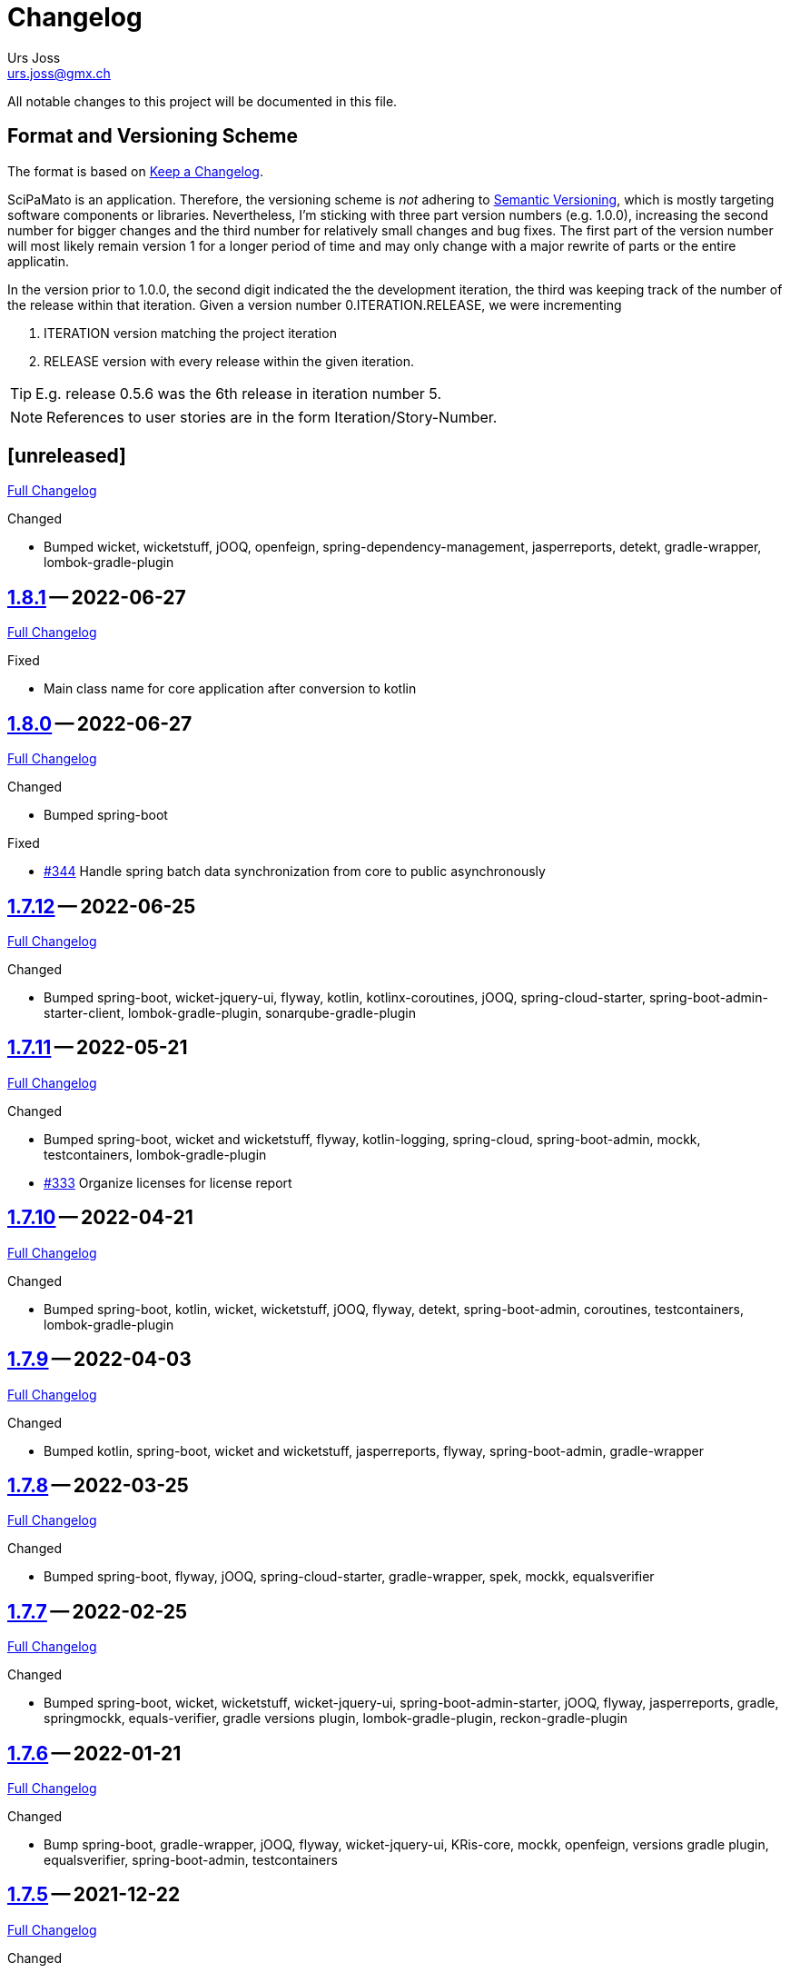 // suppress inspection "SpellCheckingInspection" for whole file

= Changelog
Urs Joss <urs.joss@gmx.ch>
:icons: font
ifdef::env-github[]
:tip-caption: :bulb:
:note-caption: :information_source:
:important-caption: :heavy_exclamation_mark:
:caution-caption: :fire:
:warning-caption: :warning:
endif::[]
// Refs:
:url-repo: https://github.com/ursjoss/scipamato/
:url-issues: {url-repo}issues/
:url-tree: {url-repo}tree/
:url-cl: {url-repo}compare/


All notable changes to this project will be documented in this file.

== Format and Versioning Scheme

The format is based on https://keepachangelog.com/en/1.0.0/[Keep a Changelog].

SciPaMato is an application. Therefore, the versioning scheme is _not_ adhering
to https://semver.org/spec/v2.0.0.html[Semantic Versioning], which is mostly
targeting software components or libraries. Nevertheless, I'm sticking with
three part version numbers (e.g. 1.0.0), increasing the second number for
bigger changes and the third number for relatively small changes and bug fixes.
The first part of the version number will most likely remain version 1 for a
longer period of time and may only change with a major rewrite of parts or the
entire applicatin.

In the version prior to 1.0.0, the second digit indicated the the development
iteration, the third was keeping track of the number of the release within that
iteration. Given a version number 0.ITERATION.RELEASE, we were incrementing

. ITERATION version matching the project iteration
. RELEASE version with every release within the given iteration.

TIP: E.g. release 0.5.6 was the 6th release in iteration number 5.

NOTE: References to user stories are in the form Iteration/Story-Number.

////

[[v0.0.0]]
== [0.0.0] -- 2018-00-00

{url-cl}<prev>$$...$$main[Full Changelog]

.Added

.Changed

.Deprecated

.Removed

.Fixed

.Security

////


[[unreleased]]
== [unreleased]

{url-cl}1.8.1$$...$$main[Full Changelog]

.Added

.Changed
- Bumped wicket, wicketstuff, jOOQ, openfeign, spring-dependency-management, jasperreports,
  detekt,
  gradle-wrapper, lombok-gradle-plugin

////
.Deprecated

.Removed

.Fixed

.Security

////

[[v1.8.1]]
== {url-tree}1.8.1[1.8.1] -- 2022-06-27

{url-cl}1.8.0$$...$$1.8.1[Full Changelog]

.Fixed
- Main class name for core application after conversion to kotlin



[[v1.8.0]]
== {url-tree}1.8.0[1.8.0] -- 2022-06-27

{url-cl}1.7.12$$...$$1.8.0[Full Changelog]

.Changed
- Bumped spring-boot

.Fixed
- {url-issues}344[#344] Handle spring batch data synchronization from core to public asynchronously


[[v1.7.12]]
== {url-tree}1.7.12[1.7.12] -- 2022-06-25

{url-cl}1.7.11$$...$$1.7.12[Full Changelog]

.Changed
- Bumped spring-boot, wicket-jquery-ui, flyway, kotlin, kotlinx-coroutines, jOOQ,
  spring-cloud-starter,
  spring-boot-admin-starter-client,
  lombok-gradle-plugin, sonarqube-gradle-plugin


[[v1.7.11]]
== {url-tree}1.7.11[1.7.11] -- 2022-05-21

{url-cl}1.7.10$$...$$1.7.11[Full Changelog]

.Changed
- Bumped spring-boot, wicket and wicketstuff, flyway, kotlin-logging,
  spring-cloud, spring-boot-admin,
  mockk, testcontainers,
  lombok-gradle-plugin
- {url-issues}333[#333] Organize licenses for license report


[[v1.7.10]]
== {url-tree}1.7.10[1.7.10] -- 2022-04-21

{url-cl}1.7.9$$...$$1.7.10[Full Changelog]

.Changed
- Bumped spring-boot, kotlin, wicket, wicketstuff, jOOQ, flyway, detekt, spring-boot-admin, coroutines, testcontainers,
  lombok-gradle-plugin

[[v1.7.9]]
== {url-tree}1.7.9[1.7.9] -- 2022-04-03

{url-cl}1.7.8$$...$$1.7.9[Full Changelog]


.Changed
- Bumped kotlin, spring-boot, wicket and wicketstuff, jasperreports, flyway, spring-boot-admin,
  gradle-wrapper



[[v1.7.8]]
== {url-tree}1.7.8[1.7.8] -- 2022-03-25

{url-cl}1.7.7$$...$$1.7.8[Full Changelog]

.Changed
- Bumped spring-boot, flyway, jOOQ, spring-cloud-starter, gradle-wrapper, spek, mockk, equalsverifier


[[v1.7.7]]
== {url-tree}1.7.7[1.7.7] -- 2022-02-25

{url-cl}1.7.6$$...$$1.7.7[Full Changelog]

.Changed
- Bumped spring-boot, wicket, wicketstuff, wicket-jquery-ui, spring-boot-admin-starter, jOOQ, flyway, jasperreports, gradle,
  springmockk, equals-verifier,
  gradle versions plugin, lombok-gradle-plugin, reckon-gradle-plugin


[[v1.7.6]]
== {url-tree}1.7.6[1.7.6] -- 2022-01-21

{url-cl}1.7.5$$...$$1.7.6[Full Changelog]

.Changed
- Bump spring-boot, gradle-wrapper, jOOQ, flyway, wicket-jquery-ui, KRis-core, mockk, openfeign, versions gradle plugin,
  equalsverifier, spring-boot-admin, testcontainers


[[v1.7.5]]
== {url-tree}1.7.5[1.7.5] -- 2021-12-22

{url-cl}1.7.4$$...$$1.7.5[Full Changelog]

.Changed
- Bump spring-boot, wicket-spring-boot-starter, flyway


[[v1.7.4]]
== {url-tree}1.7.4[1.7.4] -- 2021-12-20

{url-cl}1.7.3$$...$$1.7.4[Full Changelog]

.Security
- [CVE-2021-42550] Bump logback from 1.2.7 to 1.2.9


[[v1.7.3]]
== {url-tree}1.7.3[1.7.3] -- 2021-12-19

{url-cl}1.7.2$$...$$1.7.3[Full Changelog]

.Added
- Bumped wicket-spring-boot-starter, springmockk, spring-boot-admin, kotlin-loggin

.Security
- [CVE-2021-45105] Bump log4j from 2.16.0 to 2.17.0


[[v1.7.2]]
== {url-tree}1.7.2[1.7.2] -- 2021-12-15

{url-cl}1.7.1$$...$$1.7.2[Full Changelog]

.Changed
- Bumped flyway, equalsverifier, gradle

.Security
- [CVE-2021-44228] (Log4Shell): Bump log4j from 2.15.0 to 2.16.0


[[v1.7.1]]
== {url-tree}1.7.1[1.7.1] -- 2021-12-14

{url-cl}1.7.0$$...$$1.7.1[Full Changelog]


.Changed
- Bumped kotlin, kotlin-loggin, flyway, wicketstuff

.Security
- [CVE 2021-44228] (Log4Shell): Even though SciPaMaTo uses logback for logging, we now use log4j-2.15.0 for the api and log4j-to-slf4j to be on the safe side.


[[v1.7.0]]
== {url-tree}1.7.0[1.7.0] -- 2021-12-07

{url-cl}1.6.9$$...$$1.7.0[Full Changelog]

.Changed
- Bumped spring-boot, spring-cloud, spring-cloud-starter, jOOQ, flyway, wicket,
  gradle, detekt, junit-jupiter, kotlin-logging, equalsverifier, reckon

.Removed
- dependency on jackson-module-kotlin, a few explicit jaxb-dependencies


[[v1.6.9]]
== {url-tree}1.6.9[1.6.9] -- 2021-11-18

{url-cl}1.6.8$$...$$1.6.9[Full Changelog]

.Added
- {url-issues}306[#306] Population Filter & Search

.Changed
- Bumped spring-boot, kotlin, flyway, mockk


[[v1.6.8]]
== {url-tree}1.6.8[1.6.8] -- 2021-11-14

{url-cl}1.6.7$$...$$1.6.8[Full Changelog]

.Added
- {url-issues}292[#292] Add option to exclude codes from a complex search

.Changed
- Bumped gradle, spring-boot-admin, wicket, wicketstuff, flyway, jasperreports,
  lombok-gradle-plugin, jackson-module-kotlin


[[v1.6.7]]
== {url-tree}1.6.7[1.6.7] -- 2021-10-26

{url-cl}1.6.6$$...$$1.6.7[Full Changelog]

.Changed
- Bumped spring-boot, jackons-module-kotlin, wicket-jquery-ui, spring-boot-starter-admin,
  flyway, openfeign, jasperrports,
  testcontainers, equalsverifier

.Fixed
- {url-issues}300[#300] Fix synchronization corner case with Newsletters with Papers without code


[[v1.6.6]]
== {url-tree}1.6.6[1.6.6] -- 2021-09-23

{url-cl}1.6.5$$...$$1.6.6[Full Changelog]

.Changed
- Bumped spring-boot


[[v1.6.5]]
== {url-tree}1.6.5[1.6.5] -- 2021-09-23

{url-cl}1.6.4$$...$$1.6.5[Full Changelog]

.Changed
- Bumped kotlin, spring-boot-admin, kotlin-logging, detekt, wicket, wicketstuff, flyway, jOOQ,
  junit-jupiter,
  lombok-gradle-plugin

.Fixed
- {url-issues}294[#294] Searching by Newsletter Issue and other fields don't provide all search options


[[v1.6.4]]
== {url-tree}1.6.4[1.6.4] -- 2021-08-22

{url-cl}1.6.3$$...$$1.6.4[Full Changelog]

.Changed
- Bumped kotlin, spring-boot, gradle, flyway, kluent, kotlin-logging, jaxb-core and impl
  spring-boot-admin, openfeign, detekt, equalsverifier, spek, testcontainers, lombok-gradle-plugin


[[v1.6.3]]
== {url-tree}1.6.3[1.6.3] -- 2021-07-10

{url-cl}1.6.2$$...$$1.6.3[Full Changelog]

.Changed
- Bumped wicket, wicketstuff, jackson-kotlin, flyway, equalsverifier

.Fixed
- Fixed typo in Code 1S in German


[[v1.6.2]]
== {url-tree}1.6.2[1.6.2] -- 2021-07-04

{url-cl}1.6.1$$...$$1.6.2[Full Changelog]

.Changed
- Bump spring-boot, kotlin, kluent, mockk, spring-boot-admin, jOOQ, gradle,
  wicket-jquery-ui, flyway


[[v1.6.1]]
== {url-tree}1.6.1[1.6.1] -- 2021-06-19

{url-cl}1.6.0$$...$$1.6.1[Full Changelog]

.Changed
- Bumped spring-boot, flyway, gradle-versions-plugin, jaxb-gradle-plugin, kotlin-logging
  spring-cloud, spring-cloud-starter, gradle-wrapper, kluent, sonarqube-gradle-plugin


[[v1.6.0]]
== {url-tree}1.6.0[1.6.0] -- 2021-05-26

{url-cl}1.5.12$$...$$1.6.0[Full Changelog]

.Changed
- Bump spring-boot, gradle-wrapper, kotlin, gradle-testsets-plugin, license-gradle-plugin, jaxbCore, openfeign
  jOOQ, flyway, jasperreports, junit, detekt, equalsverifier


[[v1.5.12]]
== {url-tree}1.5.12[1.5.12] -- 2021-05-01

{url-cl}1.5.11$$...$$1.5.12[Full Changelog]

.Changed
- Bump flyway, jaxb-impl, SonarQube gradle plugin
- Converted core-sync to kotlin

.Fixed
- Regression from #270 with puplicationYear being populated multiple times


[[v1.5.11]]
== {url-tree}1.5.11[1.5.11] -- 2021-04-26

{url-cl}1.5.10$$...$$1.5.11[Full Changelog]

.Fixed
- Fixed regression in 1.5.10 with optimized layout


[[v1.5.10]]
== {url-tree}1.5.10[1.5.10] -- 2021-04-25

{url-cl}1.5.9$$...$$1.5.10[Full Changelog]

.Changed
- Bumped spring-boot, wicket, wicketstuff, wicket-jqury-ui, wicket-bootstrap, flyway, jaxb-gradle-plugin
  lombok-gradle-plugin, jackson-kotlin, spring-boot-admin-starter, testcontainers, equalsverifier, jOOQ

.Fixed
- Optimized Layout for very small screens


[[v1.5.9]]
== {url-tree}1.5.9[1.5.9] -- 2021-03-30

{url-cl}1.5.8$$...$$1.5.9[Full Changelog]

.Added
- {url-issues}265[#265] Enable complex search to filter for papers with or without attachments or by attachment name

.Changed
- Bumped spring-boot, kotlin, flyway, detekt, jackson-kotlin, gradle versions-plugin, kotlin-logging, mockk,
  spring-cloud-starter, openfeign, KRis


[[v1.5.8]]
== {url-tree}1.5.8[1.5.8] -- 2021-03-03

{url-cl}1.5.7$$...$$1.5.8[Full Changelog]

.Changed
- Bumped spring-boot, kotlin, jOOQ, flyway, equalsverifier, kris, junit, mockk, gradle-wrapper
  wicket-jquery-ui, spring-boot-admin, testcontainers, font-awesome

.Fixed
- {url-issues}262[#262] Restore ability to delete searches (Restore Confirmation behavior)


[[v1.5.7]]
== {url-tree}1.5.7[1.5.7] -- 2021-01-27

{url-cl}1.5.6$$...$$1.5.7[Full Changelog]


.Added
- {url-issues}253[#253] Review CSV Export - Followup


[[v1.5.6]]
== {url-tree}1.5.6[1.5.6] -- 2021-01-27

{url-cl}1.5.5$$...$$1.5.6[Full Changelog]

.Added
- {url-issues}250[#250] Review CSV Export

.Changed
- Bumped spring-boot, spring-cloud-starter, spring-cloud-openfeign, jOOQ
  spek, testcontainers, kotlin-logging, detekt, flyway, wicket-jquery-ui,
  mockk, kluent, springmockk, gradle-wrapper, jackson-kotlin,
  spring-dependency-management, equalsverifier, sonarqube-plugin


[[v1.5.5]]
== {url-tree}1.5.5[1.5.5] -- 2020-12-10

{url-cl}1.5.4$$...$$1.5.5[Full Changelog]

.Changed
- Bumped kotlin, spring-cloud, spring-cloud-starter, flyway

.Fixed
- {url-issues}247[#247] Fix captions in Paper Summary PDF


[[v1.5.4]]
== {url-tree}1.5.4[1.5.4] -- 2020-12-01

{url-cl}1.5.3$$...$$1.5.4[Full Changelog]

.Changed
- Bumped spring-boot, kotlin, spring-cloud, spring-cloud-starter, jooq, flyway,
  wicket, wicketstuff, wicket-bootstrap, kwik, jaxb, jackson-kotlin,
  gradle, spek, kluent, spring-mockk, spring-boot-admin, jaxb-gradle-plugin, mockk

.Fixed
- {url-issues}242[#242] Only allow uploading attachments once paper is saved
- {url-issues}244[#244] Fix searching papers by pmId


[[v1.5.3]]
== {url-tree}1.5.3[1.5.3] -- 2020-11-08

{url-cl}1.5.2$$...$$1.5.3[Full Changelog]

.Added
- {url-issues}236[#236] Prepopulate field 'result exposure range' with value 'µg/m3' for new papers

.Changed
- Follow up of {url-issues}215[#215]: Enlarge PMID field, make DOI smaller on smaller screens
- {url-issues}238[#238] SciPaMaTo-Public: Hide 'Back' button from paper detail page when opend from result panel


[[v1.5.2]]
== {url-tree}1.5.2[1.5.2] -- 2020-11-07

{url-cl}1.5.1$$...$$1.5.2[Full Changelog]

.Changed
- Bumped jasperreports, KRis, jOOQ, javax.el, testcontainers

.Fixed
- {url-issues}232[#232] Fix regression: Persisting papers with codes broken


[[v1.5.1]]
== {url-tree}1.5.1[1.5.1] -- 2020-10-31

{url-cl}1.5.0$$...$$1.5.1[Full Changelog]

.Changed
- Bumped spring-boot, wicket, wicket-bootstrap, wicket-jquery-ui, jOOQ, detekt, mockk, kluent,
  kwik, kris, jasperreports, font-awesome, flyway, gradle, equalsverifier, lombok-gradle-plugin
- Kotlin Conversion of common-pesistence-api, common-persistence-jooq, common-wicket, public-*

.Fixed
- {url-issues}114[#114] Reactivate integration-tests for SciPaMaTo public-web


[[v1.5.0]]
== {url-tree}1.5.0[1.5.0] -- 2020-10-20

{url-cl}1.4.9$$...$$1.5.0[Full Changelog]

.Changed
- Bumped gradle, kotlin, kwik, equalsverifier, detekt, spek, junit,
  spring-cloud-starter, spring-cloud-openfeign, kotlin-logging,
  lombok-plugin, reckon gradle plugin
- Renamed tab label in PaperEntryPage to align with field order
- {url-issues}198[#198] Migrate to Wicket 9.0
- {url-issues}215[#215] Improve Layout of various pages for small/medium screens


[[v1.4.10]]
== {url-tree}1.4.10[1.4.10] -- 2020-08-14

{url-cl}1.4.9$$...$$1.4.10[Full Changelog]

.Changed
- Bumped spring-boot, gradle-wrapper, kwik, springmockk, detekt, spring-boot-admin
  spring-dependency-management plugin, lombok gradle plugin
- Moved ID column in Result panel table to the end
- Added some more logs for repo methods changing data


[[v1.4.9]]
== {url-tree}1.4.9[1.4.9] -- 2020-08-05

{url-cl}1.4.8$$...$$1.4.9[Full Changelog]

.Changed
- {url-issues}202[#202] Auto-correct ahead-of-print articles from PubMed - case-insensitivity

.Fixed
- Wiki: fixed some typos


[[v1.4.8]]
== {url-tree}1.4.8[1.4.8] -- 2020-08-03

{url-cl}1.4.7$$...$$1.4.8[Full Changelog]

.Changed
- Bumped spring-boot-starter, jOOQ, spring-boot-admin, spring-cloud, spring-cloud-starter-openfeign
  jasperreports

.Fixed
- {url-issues}204[#204] Fix storing newsletter topic sort


[[v1.4.7]]
== {url-tree}1.4.7[1.4.7] -- 2020-07-21

{url-cl}1.4.6$$...$$1.4.7[Full Changelog]

.Added
- {url-issues}202[#202] Auto-correct ahead-of-print articles from PubMed

.Changed
- Bumped detekt, jooq-modelator, gradle-wrapper, jasperreports, spring-cloud, jooq,
  wicket, wicket-spring-boot-starter, wicketstuff, wicket-jquery-ui, wicket-bootstrap
  kotlin-logging, openfeign, fontawesome, equalsverifier, spek, spring-mockk,
  jooq-modelator-plugin, kwik
- {url-issues}196[#196] Properly use UTF-8 property files for wicket localization
- Rename master branch to main

.Removed
- {url-issues}177[#177] Removed mockito, mockito-kotlin, assertj. Converted all tests to kotlin.


[[v1.4.6]]
== {url-tree}1.4.6[1.4.6] -- 2020-06-22

{url-cl}1.4.5$$...$$1.4.6[Full Changelog]

.Changed
- Bumped spring-boot-starter, spring-boot-admin, spring-cloud-starter, jOOQ, KRis, kotlin-logging, jaxb-impl,
  detekt, gradle-wrapper, spek, gadle, wicket-jquery-ui, equalsverifier, testcontainers, lombok-gradle-plugin,
  sonarqube-gradle-plugin, jooqModelator


[[v1.4.5]]
== {url-tree}1.4.5[1.4.5] -- 2020-05-11

{url-cl}1.4.4$$...$$1.4.5[Full Changelog]

.Changed
- Bumped spring-boot, kotlin, detekt, KRis, kwik, wicket-boostrap, wicketstuff, font-awesome,
  gradle, junit-jupter, kluent, mockk, spring-cloud, wicket, KRis, testcontainers, openfeign
  lombok-gradle-plugin
- {url-issues}179[#179] Enrich Changelog with Full Changelog and link to tree

.Removed
- apache-io, commons-lang3, commons-collections4, jool


[[v1.4.4]]
== {url-tree}1.4.4[1.4.4] -- 2020-03-27

{url-cl}1.4.3$$...$$1.4.4[Full Changelog]

.Changed
- Bumped spring-boot, kotlin, gradle, detekt, jasperreports, junit, spring-cloud and starter,
  kotlin-logging, openfeign, equalsverifier, testcontainers, mockito, lombok-plugin, jaxb-plugin


[[v1.4.3]]
== {url-tree}1.4.3[1.4.3] -- 2020-03-13

{url-cl}1.4.2$$...$$1.4.3[Full Changelog]

.Added
- Bumped kotlin, gradle-wrapper, jasperreports, spek, kluent, kris


[[v1.4.2]]
== {url-tree}1.4.2[1.4.2] -- 2020-03-02

{url-cl}1.4.1$$...$$1.4.2[Full Changelog]

.Changed
- Bumped spring-boot-starter, jOOQ, wicket-spring-boot-starter, junit, gradle-wrapper, spring-boot-admin, kwik, detekt,
  equlalsverifier, testcontainers, mockito, spring-dependency-management plugin, lombok plugin, jaxb-plugin
- {url-issues}129[#129] Replace copied JRis classes with ch.difty.kris:kris-core


[[v1.4.1]]
== {url-tree}1.4.1[1.4.1] -- 2020-01-18

{url-cl}1.4.0$$...$$1.4.1[Full Changelog]


.Changed
- Bump dependencies: spring-boot-starter-parent, gradle-wrapper, wicket-bootstrap


[[v1.4.0]]
== {url-tree}1.4.0[1.4.0] -- 2020-01-14

{url-cl}scipamato-1.3.1$$...$$1.4.0[Full Changelog]

.Changed
- {url-issues}136[#136] Upgrade Spring-Boot to 2.2, Flyway 6.0, jOOQ 3.12.1
- Bump dependencies: spring-boot-starter-parent, wicket, sicketstuff, wicket-spring-boot, kotlin, jOOQ, detekt, testSet-plugin, mockk, lombok-plugin
  wicket-jquery-ui, spring-cloud-starter, openfeign, testcontainers, mockito, kwik, kluent, spring-dependency-management, reckon, jaxb plugin,
  jasperreports, spring-boot-admin-starter-client, equalsverifier, spek
- {url-issues}150[#150] Move gradle project from /implementation/scipamato into git root


[[v1.3.1]]
== {url-tree}1.3.1[1.3.1] -- 2019-10-15

{url-cl}scipamato-1.3.0$$...$$scipamato-1.3.1[Full Changelog]

.Changed
- {url-issues}119[#119] Core - Truncate Display value for SearchOrder to not have the combobox in the
  search order panel grow excessively.
- {url-issues}138[#138] Added Nullability annotations in code
- Dependency updates for spring-boot-starter, spring-cloud, spring-cloud-starter, openfeign, jasperreports,
  font-awesome, equalsverifier, testcontainers, mockito
- Plugin updates for gradle-lombok-plugin, sonarqube
- Various technical improvements ({url-issues}124[#124] - thanks to @jcornaz, {url-issues}138[#138], {url-issues}133[#133])


[[v1.3.0]]
== {url-tree}scipamato-1.3.0[1.3.0] -- 2019-09-25

{url-cl}scipamato-1.2.4$$...$$scipamato-1.3.0[Full Changelog]

.Added
- {url-issues}118[#118] Core - Export stuies in RIS format for import into citiation programs

.Changed
- Dependency updates for spring-boot-starter, wicket, wicketstuff, wicket-bootstrap, openfeign,
  junit, testcontainers, lombok-plugin, jooqmodelator-plugin

.Fixed
- {url-issues}127[#127] Core - Remove LoadingBehavior where not absolutely necessary


[[v1.2.4]]
== {url-tree}scipamato-1.2.4[1.2.4] -- 2019-08-20

{url-cl}scipamato-1.2.3$$...$$scipamato-1.2.4[Full Changelog]

.Changed
- Dependency updates for spring-boot-starter, openfeign, font-awesome, mockito,
  lombok-plugin, flyway-plugin, gradle-wrapper, jooq

.Fixed
- {url-issues}109[#109] Core - Restore searching in methods fields (with positive and negative
  search terms)


[[v1.2.3]]
== {url-tree}scipamato-1.2.3[1.2.3] -- 2019-07-20

{url-cl}scipamato-1.2.2$$...$$scipamato-1.2.3[Full Changelog]

.Changed
- Dependency updates for kotlin, junit, lombok-plugin, commons-collections4, font-awesome,
  gradle-wrapper, mockito, spring-boot-admin

.Fixed
- {url-issues}105[#105] Core - Restore ability to create new searches with more than 20 saved searches


[[v1.2.2]]
== {url-tree}scipamato-1.2.2[1.2.2] -- 2019-06-26

{url-cl}scipamato-1.2.1$$...$$scipamato-1.2.2[Full Changelog]

.Changed
- Bumped version of spring-boot-starter, spring-cloud, openfeign, spring-dependency-management, jasperreports, lombok-plugin


[[v1.2.1]]
== {url-tree}scipamato-1.2.1[1.2.1] -- 2019-06-18

{url-cl}scipamato-1.2.0$$...$$scipamato-1.2.1[Full Changelog]

.Added
- {url-issues}91[#91] Core - complex search enhancement: Method search to include short study fields

.Changed
- Bumped versions of spring-dependency-management, wicket-spring-boot-starter,
  wicket, wicketstuff, wicket-bootstrap, jasperreports, font-awesome, flyway-plugin,
  jaxb-plugin


[[v1.2.0]]
== {url-tree}scipamato-1.2.0[1.2.0] -- 2019-05-24

{url-cl}scipamato-1.1.6$$...$$scipamato-1.2.0[Full Changelog]

.Changed
- Bumped versions of spring-boot-starter, wicket, wicket-bootstrap, wicket-webjars, jasperreports and -fonts,
  equalsverifier, spring-boot-admin-starter-client, bootstrap, font-awesome, flyway, lombok-plugin
- {url-issues}80[#80] - Migrate from JUnit4 and JUnitParams to JUnit5
- {url-issues}82[#82] - Migrating the build system from using maven to gradle

.Fixed
- {url-issues}69[#69] - Fix Sonar warning: Use project relative paths instead of module relative paths
- {url-issues}82[#82] - Fix searching for publication year ranges and for ID


[[v1.1.6]]
== {url-tree}scipamato-1.1.6[1.1.6] -- 2019-03-27

{url-cl}scipamato-1.1.5$$...$$scipamato-1.1.6[Full Changelog]

.Fixed
- {url-issues}70[#70] - Core: Filter Newsletters by newsletter topic - fix query


[[v1.1.5]]
== {url-tree}scipamato-1.1.5[1.1.5] -- 2019-03-22

{url-cl}scipamato-1.1.4$$...$$scipamato-1.1.5[Full Changelog]

.Changed
- Bumped version of asm, spring-cloud, jasperreports, commons-collections4,
  spring-boot-admin-starter-client, equalsverifier, wicket-jquery-ui

.Fixed
- {url-issues}2[#2] - Core: Using Back button from PaperEntryPage breaks PDF Report generation
- {url-issues}73[#73] - Public: Allow starting SciPaMaTo-Public in development profile
- {url-issues}12[#12] - Core-Sync: Improve Hikari configuration


[[v1.1.4]]
== {url-tree}scipamato-1.1.4[1.1.4] -- 2019-03-13

{url-cl}scipamato-1.1.3$$...$$scipamato-1.1.4[Full Changelog]

.Added
- {url-issues}70[#70] - Core: Filter Newsletters by newsletter topic
- Added many wiki pages
- Test coverage, refactorings and small optimizations behind the scene

.Changed
- {url-issues}63[#63] - Core: Change layout of new study fields panel in paper edit page - take 2
- Bumped spring-boot-parent to 2.1.3

.Fixed
- {url-issues}50[#50] - Public: pym integration into CMS - Fix resizing of the page height after
  switching to a different new study issue with a shorter or longer list than the most recent one
  (The issue was fixed in the pym integration in the parent CMS page of SwissTPH by CS2). SciPaMaTo
  only assisted with issueing log statements on the browser console.


[[v1.1.3]]
== {url-tree}scipamato-1.1.3[1.1.3] -- 2019-02-12

{url-cl}scipamato-1.1.2$$...$$scipamato-1.1.3[Full Changelog]

.Added
- {url-issues}56[#56] - Public: Add help link in Public Filter page pointing to wiki in Github

.Changed
- Bumped wicket to 8.3.0, jacoco-maven-plugin to 0.8.3, wicket-bootstrap to 2.0.7
- Change java source/target version to java 11
- {url-issues}63[#63] - Core: Change layout of new study fields panel in paper edit page


[[v1.1.2]]
== {url-tree}scipamato-1.1.2[1.1.2] -- 2019-01-29

{url-cl}scipamato-1.1.1$$...$$scipamato-1.1.2[Full Changelog]

.Changed
- Updated the wiki to better reflect the current state of the project

.Fixed
- {url-issues}44[#44] - Core & Public: Fix typo in Code '4H' (en): cardovascular -> cardiovascular
- {url-issues}46[#46] - Sync: Fix exception (NPE) when synchronizing NewStudyTopics from Core to Public
- {url-issues}48[#48] - Core: Provide better feedback about the underlying cause if the PubMed API is unable to retrieve an article
- {url-issues}51[#51] - Core: Newsletter Edit Page: Issue and Issue Date only enabled for newsletters in status `In Progress`
- {url-issues}52[#52] - Public: Fix direct access to paper detail page via page parameters


[[v1.1.1]]
== {url-tree}scipamato-1.1.1[1.1.1] -- 2019-01-16

{url-cl}scipamato-1.1.0$$...$$scipamato-1.1.1[Full Changelog]

.Changed
- {url-issues}34[#34] - Dependency updates: spring-boot-parent-2.1.2, jaxb-impl, spring-boot-admin-starter-client,equalsverifier, sonar-maven-plugin

.Removed
- {url-issues}42[#42] - Core: Remove ShortList report and rename ShortList+ to Results

.Fixed
- {url-issues}36[#36] - Core: Fix spacing in paper summary table PDF to prevent result field to be cut off
- {url-issues}38[#38] - Core: Fix `Class does not have a visible default constructor` in PaperEntryPage
- {url-issues}39[#39] - Core: Fix deleting search orders in the SearchOrderPage


[[v1.1.0]]
== {url-tree}scipamato-1.1.0[1.1.0] -- 2018-12-20

{url-cl}scipamato-1.0.5$$...$$scipamato-1.1.0[Full Changelog]

.Changed
- {url-issues}13[#13] - Core: SummaryPDF to show concatenated short fields if main fields methods/population/results are null.
  Also search by population place in quick search field `method`.
- {url-issues}17[#17] - Core: Let user filter by newsletter. Also enable (and fix) searching by newsletter topic and headline.
  Also fix auto-saving behavior of the non-tabbed fields in the Search Page.
- {url-issues}14[#14] - Migrate from local SonarQube server to SonarCloud

.Fixed
- {url-issues}16[#16] - Core: Fix editing Search Conditions by not automatically closing the page and triggering the search
  after having updated a field.
- Fixed License in POM file to reflecte the change from GPL3 to BSD-3


[[v1.0.5]]
== {url-tree}scipamato-1.0.5[1.0.5] -- 2018-12-03

{url-cl}scipamato-1.0.4$$...$$scipamato-1.0.5[Full Changelog]

.Changed
- {url-issues}9[#9] - Public: Reorder the filter fields in the SimpleFilterPanel
- Core: PaperEntryPage: Reduce row count of title field to 3

.Removed
- {url-issues}7[#7] - Core: Remove Validation from PaperEditPage. Message in the Synchronization Page seems to be enough.

.Fixed
- {url-issues}6[#6] - Core: Extension of the Literature Review PDF Report: Don't allow pagebreak within study


[[v1.0.4]]
== {url-tree}scipamato-1.0.4[1.0.4] -- 2018-12-02

{url-cl}scipamato-1.0.3$$...$$scipamato-1.0.4[Full Changelog]

.Added
- {url-issues}6[#6] - Core: Extension of the Literature Review PDF Report: Original without the goals field, additional one called Literature Review Plus with the goals field
- {url-issues}9[#9] - Public: Offer to search by study title

.Changed
- {url-issues}5[#5] - Core: Tweak Layout of paper entry page for smaller resolution screens
- {url-issues}7[#7] - Sync: Improve Synchronization feedback:
** Let the entire job fail if one job step fails
** Provide warn messages for unsynchronized entities (papers with no codes assigned)
- Updated dependencies: spring-boot, spring-boot-admin-starter-client, equalsverifier


[[v1.0.3]]
== {url-tree}scipamato-1.0.3[1.0.3] -- 2018-11-26

{url-cl}scipamato-1.0.2$$...$$scipamato-1.0.3[Full Changelog]

.Added
- Enhanced test coverage

.Fixed
- {url-issues}3[#3]: Core: Fix Exception when importing new paper from PubMed
- a couple of minor bugs


[[v1.0.2]]
== {url-tree}scipamato-1.0.2[1.0.2] -- 2018-11-26

{url-cl}scipamato-1.0.1$$...$$scipamato-1.0.2[Full Changelog]

.Added
- {url-issues}3[#3]: Core: Excluding papers from search from within paper edit page should not jump to the result page

.Fixed
- {url-issues}4[#4]: Core: Navigating from one paper to the next/previous in the paper entry page should keep the focus on the previously selected tab panel.


[[v1.0.1]]
== {url-tree}scipamato-1.0.1[1.0.1] -- 2018-11-21

{url-cl}scipamato-1.0.0$$...$$scipamato-1.0.1[Full Changelog]

.Added
- {url-issues}1[#1]: Translate Exception into more user friendly form:
                     DataViolationException when trying to delete code

.Changed
- Bumped version of dependencies: wicket 8.2.0, wicket-spring-boot-starter 2.1.5, wicket-bootstrap 2.0.6

.Fixed
- {url-issues}2[#2]: Error when creating literature review PDF after using the browsers back button (10/15)


[[v1.0.0]]
== {url-tree}scipamato-1.0.0[1.0.0] -- 2018-11-11

{url-cl}scipamato-0.9.4$$...$$scipamato-1.1.0[Full Changelog]

.Added
- 09/87: New short field ('Kurzerfassungs-Feld') conclusion.
         Synched to Public result field. Shown in some reports.
- 09/05 - Core: Add facilities to manage codes and code classes

.Changed
- Core: Moved Sync Menu into Reference Data Menu
- Public: Layout tweak in NewStudy list page
- Bumped dependencies: spring-boot-2.1.0, bval-jsr, spring-boot-admin-starter-client, equalsverifier
- Simplified dependency management:
** Remove explicit version overrides for dependencies managed already in spring-boot-super-pom (jOOQ,
   Flyway, lombok, mockito, assertj, byte-buddy, commons-lang3, jaxb-api, jaxb-runtime, maven-plugins
** Remove dependency management entry or at least version number for dependencies managed already
    in spring-boot-super-pom
- Migration to spring-boot-starter-parent-2.1.0
** Remove obsolete spring bean overrides
** Enable spring.main.allow-bean-definition-overriding where requiered (a. in case of overriding
    beans with test beans (test profile) and b. with spring batch jobRepository (production)
- Refactored ListPages for Codes, Keywords, Newsletter Topics abstracting common code
- 09/93 - Public: Limit width of keyword filter field

.Fixed
- 09/84 - Sync: Fix issue with obsolete reference data records in SciPaMaTo-Public not being deleted during sync.
  Also fixed foreign key constraint violation when trying to sync topics of newsletters that are not published.
  Fix sync of newsletter related tables based on wrong foreign key constraints
- 09/86 - Public: Fix padding in public search page
- 09/88 - Public: Fix typos


[[v0.9.4]]
== {url-tree}scipamato-0.9.4[0.9.4] -- 2018-10-28

{url-cl}scipamato-0.9.3$$...$$scipamato-0.9.4[Full Changelog]

.Added
- 09/73 - Core: Add facility to manage the keywords

.Changed
- Bumped dependencies spring-cloud, flyway
- Slightly improve the newsletter topic maintenance infrastructure (layout, back-button)

.Fixed
- 09/82 - Core: Fix Literaturliste-PDF-Report (include Goals and DOI)


[[v0.9.3]]
== {url-tree}scipamato-0.9.3[0.9.3] -- 2018-10-24

{url-cl}scipamato-0.9.2$$...$$scipamato-0.9.3[Full Changelog]

.Added

- 09/10 - Public: Allow filtering by keywords
- 09/80 - Core: Disable newsletter fields if paper is not assigned to newsletter

.Changed
- Update dependencies spring-boot-parent, flyway, byte-buddy, commons-lang3, mockito, equalsverifier,
  wicket-jquery-ui, byte-buddy, jaxb-api, jaxb-impl, jaxb-runtime, spring-boot-starter-admin-client

.Fixed
- 09/67 - Core: Remove obsolete newsletter topics from sort list
- 09/74 - Core: Prevent double clicks on buttons and disable save button until auto-save completed
- 09/44 - Core: Fix core access for users of type VIEWER


[[v0.9.2]]
== {url-tree}scipamato-0.9.2[0.9.2] -- 2018-10-03

{url-cl}scipamato-0.9.1$$...$$scipamato-0.9.2[Full Changelog]

.Changed
- Updated dependencies wicket, wicketstuff, wicket-bootstrap
- 09/64 - Core: Prepend the first word of the brand to the number label in the edit page
- 09/63 - Core: Make newPaper button in PaperListPage more distinguishable (Type Primary)
- 09/57 - Core: Do alert if Original Abstract differs between Pubmed and SciPaMaTo. Normalize line ends before comparing
- 09/72 - Core: Add newly created paper to head of id list for moving back and forth (after first save)

.Fixed
- Maximum Upload File Size correctly reset to 10M
- 09/57 - Core: Fix Pubmed import from file for certain html tags in text
                Not fixed for direct import from pubmed! (new dtd can't be parsed by jaxb)
- 09/59 - Core -> Public: Make sync more resilient by basing the sync on number instead of id


[[v0.9.1]]
== {url-tree}scipamato-0.9.1[0.9.1] -- 2018-09-17

{url-cl}scipamato-0.9.0$$...$$scipamato-0.9.1[Full Changelog]

.Added
- Public: French translation of the PublicPaperDetailPage
- 09/56 - Core: Access Pubmed using api_key if configured

.Changed
- Bumped dependency versions: spring-boot-starter, jOOQ, mockito, byte-buddy, equalsverifier, sonar-maven-plugin

.Fixed
- 09/43 - Core: Fix caching behavior for user role cache. Fixes internal error after adding user.
- 09/46 - Core: Improve layout of PaperEntryPage and ResultPanel
- 09/47 - Core/Public: Fix sort order of papers when paging through the paper detail pages
- Fixed adding/removing papers from newsletters


[[v0.9.0]]
== {url-tree}scipamato-0.9.0[0.9.0] -- 2018-09-09

{url-cl}scipamato-0.8.9$$...$$scipamato-0.9.0[Full Changelog]

.Added
- 09/41 - Public: Include configuration for commercial font IcoMoon
- 09/43 - Core: Allow users to modify their user record including password
- 09/43 - Core: Allow admins to manage user accounts and their roles

.Changed
- Bumped wicket-spring-boot-starter, wicket-bootstrap
- 09/45 - Public: BootstrapMultiselect configurable to switch from 'contains'
                  to 'startsWith/begins' search strategy (wicket-bootstrap-2.0.3)
- Use LocalDateTextField now bundled with wicket-bootstrap-2.0.3

.Fixed
- 09/49 - Core: Fix Summary Report - reset swapped fields
- 09/50 - Core: Fix parsing of location of aheadOfPrint Pubmed studies

.Security
- Viewers to access only PaperListPage/PaperEditPage

[[v0.8.9]]
== {url-tree}scipamato-0.8.9[0.8.9] -- 2018-08-30

{url-cl}scipamato-0.8.8$$...$$scipamato-0.8.9[Full Changelog]


.Added
- 08/50 - Public: Referential integrity constraints - where possible
- 08/45 - Core: Manage the Newsletter Topics
- 08/56: Synchronize languages from core to public
- 08/56: Implement pseudo-foreign-key-constraint logic for composite keys in SciPaMaTo-Public
- 08/58 - Core: Added ability to sort the newsletter topics + synchronize to SciPaMaTo-Public
- 08/61 - Core: Added validator checking for existing records with DOI or PM_ID assigned
- 08/60 - Public: List of new studies from previous newsletters on NewStudyListPage, as well
          as a list of links requested for by the customer (maintained in database)
- 08/65 - Public: Enable zapping through papers of a newsletter from within detail page

.Changed
- Bump dependencies: jOOQ, spring-cloud, assertj, jasperreports, asm, byte-buddy, commons-lang3
  maven-compiler-plugin, jacoco-maven-plugin
- Core: Collapsible Menu entries with submenu items
- 08/52 - Core: Raise default session timeout from 30 to 60 minutes. Separate cookie names
- 08/54: When synching from Core to Public: Use Kurzerfassungs-fields if main fields are missing
- Core -> Public: Increased the chunk sizes of some sync jobs
- 08/62: Enable switching locale of SciPaMaTo-Public from CMS when shown in iframe

.Fixed
- 08/49 - Core: Do not allow two newsletters in status WIP
- 08/59 - Core: Allow searching for missing years w/ or w/o equal sign (="" or "")
- Wiki: Implemented review suggestions by Zoë Roth
- Core to Public Sync: Fix logging of Housekeeper Job


[[v0.8.8]]
== {url-tree}scipamato-0.8.8[0.8.8] -- 2018-08-06

{url-cl}scipamato-0.8.7$$...$$scipamato-0.8.8[Full Changelog]

.Fixed
- 08/47: Fix Layout of scipamato page to avoid a cut button in scipamato public when shown in an iframe


[[v0.8.7]]
== {url-tree}scipamato-0.8.7[0.8.7] -- 2018-08-03

{url-cl}scipamato-0.8.6$$...$$scipamato-0.8.7[Full Changelog]

.Changed
- Bumped dependencies: spring-boot-starter-parent, jOOQ, Flyway, lombok, jOOL, mockito,
  equalsverifier, spring-boot-admin, postgres jdbc driver, bytebuddy, commons-collections4
- Move from org.jooq.jool to org.jooq.jool-java-8

.Fixed
- Fix package name for wicketstuff annotation scan package name
- Fix commercial font usage: fix filtering of css resources
- 08/43: Public: Fix loading public paper details by number, e.g. /paper/number/1234
- Core: Sort Newsletter Topics alphabetically in Paper Editor


[[v0.8.6]]
== {url-tree}scipamato-0.8.6[0.8.6] -- 2018-07-02

{url-cl}scipamato-0.8.5$$...$$scipamato-0.8.6[Full Changelog]

.Changed
- Migrated to Java 10, Spring Boot 2.0.3 and Apache Wicket 8.0.0
- Bump other dependencies: wicket-spring-boot-starter-parent, wicket-bootstrap, jOOQ, flyway, mockito,spring-boot-starter-admin
- Improved the javadoc: warnings eliminated, javadoc for classes generated by jOOQ and jaxb skipped
- Optimizd confguration of maven-resource-plugin
- Avoided printing stack-trace to the log in case of missing network for Pubmed access
- Explicit data source configuration in core web module
- Renamed ScipamatoApplication to ScipamatoCoreApplication

.Fixed
- Renamed UserDetailService to UserDetailsService
- Have spring batch use the batchDataSource


[[v0.8.5]]
== {url-tree}scipamato-0.8.5[0.8.5] -- 2018-06-15

{url-cl}scipamato-0.8.4$$...$$scipamato-0.8.5[Full Changelog]

.Added
- 08/08 - Core: Add/Maintain Newsletter. Assign/remove papers to/from newsletter. Search by newsletter attributes
- 08/22 - Public: Added referential integrity constraints between codes and code_classes
- 08/35 - Core/Public: New Studies: Manage newsletters in Core, assign papers with topics. Syncronize to Public (new studies)

.Changed
- 08/23 - Core: Re-extracted scipamato-core-logic that is needed for the migration tool (not part of the open-source aspect of scipamato)
- Bump dependencies: Spring Boot starter, jOOQ, lombok, flyway, jasperreports, mockito, assertj, equalsverifier, jacoco-maven-plugin
- 08/36 - Public: Open paper detail page from new-study page in separate browser tab

.Fixed
- JooqReadOnlyRepo implementations use the record to entity mappers also for the find methods


[[v0.8.4]]
== {url-tree}scipamato-0.8.4[0.8.4] -- 2018-04-18

{url-cl}scipamato-0.8.3$$...$$scipamato-0.8.4[Full Changelog]

.Changed
- Upgraded dependencies: spring-boot-parent
- Switched from Eclipse to IntelliJ IDEA as IDE. Fixed many issues warned about by the IDE

.Fixed
- 08/12 - Core: Fix startup of SciPaMaTo-Core (introduced in 0.7.3 - commit be8407bfbb4572ef6f3fdddaf024ab0116e7e07b)
- 08/24 - Public: Fix sorting of result table


[[v0.8.3]]
== {url-tree}scipamato-0.8.3[0.8.3] -- 2018-04-06

{url-cl}scipamato-0.8.2$$...$$scipamato-0.8.3[Full Changelog]

.Changed
- dependency bumps: wicket-spring-boot, jOOQ, PostgreSQL JDBC Driver, spring-cloud
- 08/20 - Public: reduce columns/column sizes in result view (abbreviated
  authors, journal instead of location)
- 08/12 - Public: Add https://blog.apps.npr.org/pym.js/[pym.js] to support
  loading SciPaMaTo-Public within a responsive iframe
- 08/21 - Public: Styling of  NewStudy page


[[v0.8.2]]
== {url-tree}scipamato-0.8.2[0.8.2] -- 2018-03-15

{url-cl}scipamato-0.8.1$$...$$scipamato-0.8.2[Full Changelog]

.Fixed
- 08/17 - Public: Fix Internal Error when opening papers with Numbers that don't exist as IDs
- 08/18 - Public: Link from NewStudyPage to PublicPage opens in new browser tab


[[v0.8.1]]
== {url-tree}scipamato-0.8.1[0.8.1] -- 2018-03-14

{url-cl}scipamato-0.8.0$$...$$scipamato-0.8.1[Full Changelog]

.Changed
- 07/65 - Public: Searching with PubYearFrom w/o PubYearUntil only finds papers with the exact PubYear
                  (not anymore PubYear >= PubYearFrom).
                  PubYearUntil w/ empty PubYearFrom still finds papers with PubYear <= PubYearUntil
- Wiki Updates (Public Filtering)

.Fixed
- 07/62 - Public: Adjust the german label/title for clearing the search on PublicPaperPage
- 07/66 - Public: Fix jumping back from DetailPage to NewStudy Page if called from there
- 08/16 - Wicket-Filestore issue probably due to same location for core and public


[[v0.8.0]]
== {url-tree}scipamato-0.8.0[0.8.0] -- 2018-03-13

{url-cl}scipamato-0.7.7$$...$$scipamato-0.8.0[Full Changelog]

.Added
- 08/13 - Public: Add page with new study (with stubbed data for now)

.Changed
- Dependency updates: wicket-bootstrap


[[v0.7.7]]
== {url-tree}scipamato-0.7.7[0.7.7] -- 2018-03-09

{url-cl}scipamato-0.7.6$$...$$scipamato-0.7.7[Full Changelog]

.Added
- 07/62 - Public: New Button to clear the search criteria

.Changed
- 07/41 - Public: Increase base font size from 13 px to 15 px
- 07/56 - Public: Repeat the simple search fields in Extended Search
- 07/64 - Public: Provide possibility to quote text search terms (e.g. authors)

.Removed
- 07/04 - Public: Remove ability to search by id/number


[[v0.7.6]]
== {url-tree}scipamato-0.7.6[0.7.6] -- 2018-03-07

{url-cl}scipamato-0.7.5$$...$$scipamato-0.7.6[Full Changelog]

.Added
- Added customized sonar quality profile used for SciPaMaTo
- Added customized look and feel for scipamato-public based on todc-bootstrap. With optional MetaOT-Font
  which is commercial

.Changed
- Updated screenshots sonar + architecture
- Updated dependencies: wicket, jOOQ, flyway, mockito, spring-cloud, equalsverifier, assertJ
- Improved some topics according to Effective Java, 3rd edition
- Navbar in SciPaMaTo-Public: Do not show by default. Can be overridden via page parameter showNavbar.
  Default state is configurable via property scipamato.navbar-visible-by-default
- Navbar: Do not fix it to top (Position.STATIC-TOP)
- Page Title: use brand instead of hardcoding it

.Fixed
- Amend sonar quality profile and fix some issues highlighted by sonar (mostly serializable related)


[[v0.7.5]]
== {url-tree}scipamato-0.7.5[0.7.5] -- 2018-02-05

{url-cl}scipamato-0.7.4$$...$$scipamato-0.7.5[Full Changelog]

.Added
- Added structure101 configuration to project both for studio and workspace

.Changed
- architectural refactorings to remove dependency cycles (tangles) both on class and package level
- keep generated pubmed-api classes strictly within scipamato-core-pubmed-api
- have infinitest ignore integration tests
- renamed public packages from ch.difty.scipamato.public_ to ch.difty.scipamato.publ
- updated spring-boot-starter-parent, postgresql jdbc driver, spring-boot-admin

.Removed
- jOOQ related classes copied from spring-boot (https://github.com/spring-projects/spring-boot/issues/11324)


[[v0.7.4]]
== {url-tree}scipamato-0.7.4[0.7.4] -- 2018-01-19

{url-cl}scipamato-0.7.3$$...$$scipamato-0.7.4[Full Changelog]

.Changed
- Updated jOOQ, jasperreports, spring-cloud, flyway
- 07/47: Correctly add the maven wrapper

.Fixed
- Fixed logging configuration to not write into /tmp


[[v0.7.3]]
== {url-tree}scipamato-0.7.3[0.7.3] -- 2018-01-14

{url-cl}scipamato-0.7.2$$...$$scipamato-0.7.3[Full Changelog]

.Added
- Test Coverage of untested parts of SciPaMaTo

.Changed
- Switched from GPLv3 to BSD3 license
- CodeStyle: Adjusted code style based on review by Prof. Dierk König.
  Added Eclipse formatter to project.
- Integrated classes of scipamato-common-config and scipamato-core-logic
  into other modules to (slightly) reduce number of maven modules.
  Based on review by Prof. Dierk König.
- Renamed DefaultAuthorParser to PubmedAuthorParser
- Improved JavaDoc for author strings, highlighted dependency on author parser strategy
  and current limitation with JSR303 validation of author strings.
- Updated jOOQ, flyway, lombok, jasperreports, assertJ, jacoco-maven-plugin
- Switched to mockito-2

.Fixed
- AuthorParser: Don't let streams escape their context. Based on review by Prof. Dierk König.
- Do not run the data synchronization from core to public during the nightly build (profile-sonar)
- A few minor so far non-surfacing bugs showing up when working on the test-coverage :-)
- A few imprecise repo methods that started failing with lombok-1.16.20


[[v0.7.2]]
== {url-tree}scipamato-0.7.2[0.7.2] -- 2017-12-22

{url-cl}scipamato-0.7.1$$...$$scipamato-0.7.2[Full Changelog]

.Changed
- 07/44: Use @ConfigurationProperties to define custom properties
- Version bump: spring-boot-admin-starter-client

.Fixed
- Explicitly manage the bootstrap version (3.3.7-1) that was overridden by spring-cloud-dependencies to 3.2.0

.Security
- Public 07/43: https configuration. Allow referencing SciPaMaTo-Public from iframe. Redirect from http


[[v0.7.1]]
== {url-tree}scipamato-0.7.1[0.7.1] -- 2017-12-13

{url-cl}scipamato-0.7.0$$...$$scipamato-0.7.1[Full Changelog]

.Added
- QuickStart guide Wiki page

.Changed
- Improved DeveloperInformation and Operations Wiki pages
- Improved DataSource/HikariCP configuration and added tests
- Switched to implicit constructor injection as of spring 4.3

.Fixed
- 07/30: Do not synchronize null int/long columns as 0 (PublicationYear, PM_ID$$...$$)
- 07/25: Code-Synchronization: Don't synchronize internals, aggregate 5A/B/C to 5abc


[[v0.7.0]]
== {url-tree}scipamato-0.7.0[0.7.0] -- 2017-12-09

{url-cl}scipamato-0.6.3$$...$$scipamato-0.7.0[Full Changelog]

.Added
- Public: 07/01: Add table paper and two sample records. Simple filter in public GUI to retrieve and display the data from database.
- Public: 07/03: Allow to filter by collective code groups Population (Children vs. Adults) and/or StudyType (Experimental, Epidemiological or Methodology)
- Public: 07/04: Searching by paper number
- Public: 07/05: Detail Page when clicking on the title of a paper in the overview list (same fields as Summary PDF)
- Public: 07/09: External link in detail view pointing to the PubMed site of the related paper
- Public: 07/14: Rest-like URL using the paper number with bookmarkable links (e.g. http://localhost:8081/paper/number/2) that can be used e.g. in newsletters
- Public: 07/24: Allow filtering by Codes
- 07/13: Synchronize Papers, Codes and CodeClasses from SciPaMaTo-Core to SciPaMaTo-Public

.Changed
- Core: 06/21+24: Open external links (to the ChangeLog or wiki pages) in new browser tab
- Story 07/01: New maven modules scipamato-common-entity, scipamato-common-persistence-api, scipamato-common-persistence-jooq
- Documentation updates
- pom refactoring and cleanup
- Small refactorings and improvements
- Version bump: spring-boot-parent, jOOQ, Flyway, commons-lang3, equalsverifier, sonar-maven-plugin
- The link to the change log points to the current version directly

NOTE: Switching to flyway 5.x brings with it a rename of the flyway meta table (from `schema_version` to `flyway_schema_history`). While
current versions of flyway can deal with the old table name, this fallback will be dropped in flyway 6.x. I recommend you to manually rename
the table in your database instances (`alter table schema_version rename to flyway_schema_history;`).


.Removed
- obsolete jOOQ configuration classes. Simplified jOOQ configuration based on spring boot auto-configuration

.Fixed
- Fixed and improved transaction handling in integration tests
- 07/20: Do not automatically run AdHocTests (PubmedXmlServiceIntegrationAdHocTest accessing PubMed over the internet)

.Security
- Public: 07/16: Add spring-security to SciPaMaTo-Public: Anonymous login for the page, required login for actuator endpoints

[[v0.6.3]]
== {url-tree}scipamato-0.6.3[0.6.3] -- 2017-11-06

{url-cl}scipamato-0.6.2$$...$$scipamato-0.6.3[Full Changelog]

.Changed
- Updated jaxb-api, jasper-reports, spring-cloud-starter-feign, assertJ, JUnitParams
- pom refactoring

.Fixed
- Bug 06/22: Fixes the exception we had after clicking on a freshly imported pubmed paper.
- Bug 06/23: Include new format for collective authors in the author validation.
- Bug 06/27: Fix layout issues with XmlPasteModal panel (Caption, initial size)
- Bug 06/27: When the XMlPasteModal was opened and closed, it could not be opened again without page refresh


[[v0.6.2]]
== {url-tree}scipamato-0.6.2[0.6.2] -- 2017-11-01

{url-cl}scipamato-0.6.1$$...$$scipamato-0.6.2[Full Changelog]

.Added
- new maven modules scipamato-wicket and scipamato-public with minimal functionality
- Feature 06/21: Add Menu Link to the github wiki page (Help)
- Feature 06/24: Add Menu Link with build version number pointing to the CHANGELOG document on github

.Changed
- Improved documentation and code coverage
- Updated to spring-boot-1.5.8, wicket-7.9.0, bumped wicket-spring-boot-starter, jOOQ-3.10.1, feign

.Fixed
- Fix version alignment between different modules for jOOQ and the postgresql jdbc driver
- Selective improvements with Eclipse Clean-up functionality
- Bug 06/23: Parsing Authors from PubmedXml: Delimiter between normal authors and authors with CollectiveName needs to be semicolon.
- Bug 06/22: PaperListPage: Refresh ResultPanel after having imported via XML from PubMed to immediately show the updated paper list.


[[v0.6.1]]
== {url-tree}scipamato-0.6.1[0.6.1] -- 2017-09-20

{url-cl}scipamato-0.6.0$$...$$scipamato-0.6.1[Full Changelog]

.Added
- 6/12: enable caching (ehcache3) for static reference data

.Changed
- 6/17: Transformed the project to a maven multi-module project, allowing to reuse author parsing in the data migration project
- pom cleanup
- Introduced Project Lombok for Getters/Setters, Equals/HashCode and Builders
- Rebased the database creation scripts. Now not adding papers or searches anymore, only reference data
- switched from markdown to asciidoc for wiki pages
- Created ChangeLog according to https://keepachangelog.com/en/1.0.0/[Keep a Changelog]
- use OktHttp with feign
- various improvements in wiki pages, javadoc, sonar suggested code changes
- dependency updates: spring-boot-starter, wicket, wicket-spring-boot-starter, jOOQ, postgres-jdbc-driver, spring-boot-admin, assertJ
- Spring batch project for the migration of the legacy data into SciPaMaTo (separate project)

.Fixed
- 6/13: Fix behavior when accessing PubMed without network access
- 6/11: Codes/CodeClasses were not translated according to browser locale
- fix jooq-codegen-maven-plugin after having flyway populate an empty db
- minor architectural improvements (remove dependencies across layers)
- Wiki: Fix description of string searches
- Fixed First Author Parsing from Author string in case of Junior (Jr) after initials


[[v0.6.0]]
== {url-tree}scipamato-0.6.0[0.6.0] -- 2017-07-17

{url-cl}scipamato-0.5.6$$...$$scipamato-0.6.0[Full Changelog]

.Added
- 6/7: Drag and drop import of PubmedXML (using DropZoneUpload)

.Changed
- improvements in wiki pages, raised test coverage
- dependency updates (jasperreports)

.Fixed
- 6/6: fix upload for attachments > 1MB (now limited to 10MB)


[[v0.5.6]]
== {url-tree}scipamato-0.5.6[0.5.6] -- 2017-07-03

{url-cl}scipamato-0.5.5$$...$$scipamato-0.5.6[Full Changelog]

.Added
- 5/26: Optimistic locking

.Fixed
- 5/41: fix internal error when clicking save


[[v0.5.5]]
== {url-tree}scipamato-0.5.5[0.5.5] -- 2017-07-02

{url-cl}scipamato-0.5.4$$...$$scipamato-0.5.5[Full Changelog]

.Added
- 5/38: Short Summary PDF (Kurzerfassung)

.Changed
- using undertow instead of tomcat
- Replace AjaxTimerBehavior with SelfUpdateEvent behavior for id, created, modified
- Use the number instead of (DB) id in the names of the pdf files
- several updates in wiki pages, javadoc, sonar code improvements


[[v0.5.4]]
== {url-tree}scipamato-0.5.4[0.5.4] -- 2017-06-28

{url-cl}scipamato-0.5.3$$...$$scipamato-0.5.4[Full Changelog]

.Added
- 5/36: Improved exclusion handling (exclude/re-include directly out of paper. Icon)

.Changed
- 5/37: do not switch the label when toggling searchExclusion checkbox
- 5/30: Visual appearance of navigation buttons
- wiki page updates
- dependency update: spring-boot-admin

.Fixed
- 5/35: Validator for codeclass1 should not trigger in search mode



[[v0.5.3]]
== {url-tree}scipamato-0.5.3[0.5.3] -- 2017-06-25

{url-cl}scipamato-0.5.2$$...$$scipamato-0.5.3[Full Changelog]

.Added
- 5/9: Adding attachments to papers

.Changed
- wiki page updates, sonar code improvements

.Fixed
- Codes were not loaded properly when loading papers by number or pmid
- LinkIconPanel fix


[[v0.5.2]]
== {url-tree}scipamato-0.5.2[0.5.2] -- 2017-06-19

{url-cl}scipamato-0.5.1$$...$$scipamato-0.5.2[Full Changelog]

.Added
- 5/30: Allow excluding papers from PaperEntryPage
- 5/31: Jump back from PaperEntryPage to either PaperListPage or PaperSearchPage, depending from where we called the page

.Changed
- wiki page updates, javadoc fixes, German translation updates, sonar code improvements
- dependency update: wicket-bootstrap

.Fixed
- 5/29: Search exclusions were not saved in searches
- Layout fixes


[[v0.5.1]]
== {url-tree}scipamato-0.5.1[0.5.1] -- 2017-06-15

{url-cl}scipamato-0.5.0$$...$$scipamato-0.5.1[Full Changelog]

.Added
- 5/28: Navigation through the different papers in the search result

.Changed
- wiki page updates, javadoc fixes
- dependency updates: spring-boot-starter, spring-boot-admin, spring-cloud-starter-feign

.Fixed
- NPE with Pubmed retrieval with null PMID


[[v0.5.0]]
== {url-tree}scipamato-0.5.0[0.5.0] -- 2017-06-09

{url-cl}scipamato-0.4.5$$...$$scipamato-0.5.0[Full Changelog]

.Added
- added spring-boot-admin-starter-client

.Changed
- dependency updates: wicket, wicket-bootstrap

.Removed
- 5/21: Dropped H2 support -> sticking with PostgreSQL only for now


[[v0.4.5]]
== {url-tree}scipamato-0.4.5[0.4.5] -- 2017-06-01

{url-cl}scipamato-0.4.4$$...$$scipamato-0.4.5[Full Changelog]

.Changed
- dependency updates: postgres-jdbc, jOOQ, flyway, feign-jaxb, JUnitParams, jaxb2-maven-plugin
- wiki page updates, javadoc improvements
- minor refactorings

.Fixed
- Fix keeping the different 'new field' instances synchronized in the web page


[[v0.4.4]]
== {url-tree}scipamato-0.4.4[0.4.4] -- 2017-05-11

{url-cl}scipamato-0.4.3$$...$$scipamato-0.4.4[Full Changelog]

.Changed
- Test release from jenkins


[[v0.4.3]]
== {url-tree}scipamato-0.4.3[0.4.3] -- 2017-05-11

{url-cl}scipamato-0.4.2$$...$$scipamato-0.4.3[Full Changelog]

.Added
- Releasing the project with the jenkins release job


[[v0.4.2]]
== {url-tree}scipamato-0.4.2[0.4.2] -- 2017-05-10

{url-cl}scipamato-0.4.1$$...$$scipamato-0.4.2[Full Changelog]

.Added
- new business id (Number), which is different from the sequence backed database id
- Import data from pubmed with only the PmID entered
- Paper Entry Page: Separate tab for 'new fields'
- Make the PostgreSQL backend the first class member while currently still supporting the H2 backend (supporting the prototyping, not for support.)
- Flyway for database migrations

.Changed
- dependency updates
- wiki page updates

.Deprecated
- H2 support

.Removed
- Removed dummy home page
- Removed spring-data


[[v0.4.1]]
== {url-tree}scipamato-0.4.1[0.4.1] -- 2017-03-11

{url-cl}scipamato-0.4.0$$...$$scipamato-0.4.1[Full Changelog]

.Added
- Added License: GPLv3

.Changed
- refactorings and code cleanup
- wiki page updates


[[v0.4.0]]
== {url-tree}scipamato-0.4.0[0.4.0] -- 2017-02-23

{url-cl}scipamato-0.3.5$$...$$scipamato-0.4.0[Full Changelog]

.Added
- First shot at parsing, importing from and comparing SiPaMaTo content with PubMed articles based on PMID. Working with Pubmed XML file exports. Direct API call to PubMed in order to compare common fields.

.Changed
- sonar code improvements
- improved test coverage


[[v0.3.5]]
== {url-tree}scipamato-0.3.5[0.3.5] -- 2017-02-08

{url-cl}scipamato-0.3.4$$...$$scipamato-0.3.5[Full Changelog]

.Added
- Searching by created/last modified
- Manage SciPaMaTo with Jenkins CI

.Changed
- Replace AutoSaveBehavior with direct ajax saves
- wiki page updates

.Fixed
- small bug fixes


[[v0.3.4]]
== {url-tree}scipamato-0.3.4[0.3.4] -- 2017-02-01

{url-cl}scipamato-0.3.3$$...$$scipamato-0.3.4[Full Changelog]

.Changed
- Implemented various feed-back items from users
- git commit-id-plugin to show repo information in actuator
- wiki page updates, javadoc updates
- dependency updates: spring-boot-starter-parent


[[v0.3.3]]
== {url-tree}scipamato-0.3.3[0.3.3] -- 2017-01-29

{url-cl}scipamato-0.3.2$$...$$scipamato-0.3.3[Full Changelog]

.Added
- additional PDF reports

.Fixed
- small fixes


[[v0.3.2]]
== {url-tree}scipamato-0.3.2[0.3.2] -- 2017-01-25

{url-cl}scipamato-0.3.1$$...$$scipamato-0.3.2[Full Changelog]

.Added
- PDF reports
- additional test data

.Changed
- Do not set the publication year in new papers
- maintain users in the database
- wiki page updates, layout improvements
- dependency updates: wicketstuff-annotation, wicket-spring-boot-starter,jOOQ

.Fixed
- fix paging the papers in the list view
- Layout/translation fixes based on user feedback


[[v0.3.1]]
== {url-tree}scipamato-0.3.1[0.3.1] -- 2017-01-06

{url-cl}scipamato-0.3.0$$...$$scipamato-0.3.1[Full Changelog]

.Added
- new field for paper: 'original abstract'

.Fixed
- Fix search term evaluation


[[v0.3.0]]
== {url-tree}scipamato-0.3.0[0.3.0] -- 2017-01-06

{url-cl}scipamato-0.2.0$$...$$scipamato-0.3.0[Full Changelog]

.Added
- Show a papers creator/last modifying user

.Changed
- layout adjustments in paper entry page
- wiki page updates
- dependency updates: spring-boot-starter, jOOQ, wicket


[[v0.2.0]]
== {url-tree}scipamato-0.2.0[0.2.0] -- 2016-12-15

{url-cl}scipamato-0.1.0$$...$$scipamato-0.2.0[Full Changelog]

.Added
- Complex search capability
- Exclude papers found in searches
- refactor and cleanup
- small bug fixes
- dependency updates


[[v0.1.0]]
== [0.1.0] -- 2016-11-05

.Added
- bootstrap the whole project
- list, show and edit papers
